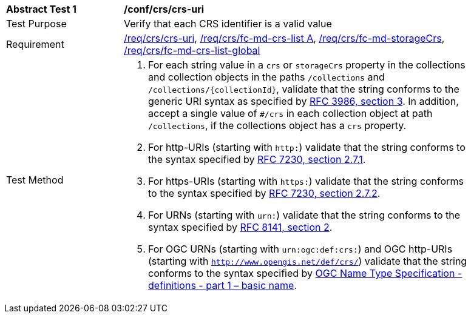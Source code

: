 [[ats_crs_crs-uri]]
[width="90%",cols="2,6a"]
|===
^|*Abstract Test {counter:ats-id}* |*/conf/crs/crs-uri*
^|Test Purpose |Verify that each CRS identifier is a valid value
^|Requirement |<<req_crs_crs-uri,/req/crs/crs-uri>>, <<req_crs_fc-md-crs-list,/req/crs/fc-md-crs-list A>>, <<req_crs_fc-md-storageCrs,/req/crs/fc-md-storageCrs>>, <<req_crs_fc-md-crs-list-global,/req/crs/fc-md-crs-list-global>>
^|Test Method |. For each string value in a `crs` or `storageCrs` property in the collections and collection objects in the paths `/collections` and `/collections/{collectionId}`, validate that the string conforms to the generic URI syntax as specified by https://tools.ietf.org/html/rfc3986#section-3[RFC 3986, section 3]. In addition, accept a single value of `#/crs` in each collection object at path `/collections`, if the collections object has a `crs` property.
. For http-URIs (starting with `http:`) validate that the string conforms to the syntax specified by https://tools.ietf.org/html/rfc7230#section-2.7.1[RFC 7230, section 2.7.1].
. For https-URIs (starting with `https:`) validate that the string conforms to the syntax specified by https://tools.ietf.org/html/rfc7230#section-2.7.2[RFC 7230, section 2.7.2].
. For URNs (starting with `urn:`) validate that the string conforms to the syntax specified by https://tools.ietf.org/html/rfc8141#section-2[RFC 8141, section 2].
. For OGC URNs (starting with `urn:ogc:def:crs:`) and OGC http-URIs (starting with `http://www.opengis.net/def/crs/`) validate that the string conforms to the syntax specified by https://docs.opengeospatial.org/pol/09-048r5.html[OGC Name Type Specification - definitions - part 1 – basic name].
|===
